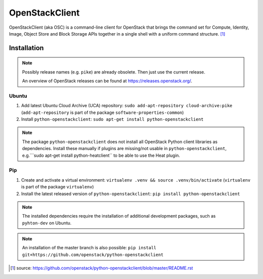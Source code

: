 ===============
OpenStackClient
===============

OpenStackClient (aka OSC) is a command-line client for OpenStack that brings the command set for Compute, Identity, Image, Object Store and Block Storage APIs together in a single shell with a uniform command structure. [#s1]_

Installation
============

.. note::

   Possibly release names (e.g. ``pike``) are already obsolete. Then just use the current release.

   An overview of OpenStack releases can be found at https://releases.openstack.org/.

Ubuntu
------

1. Add latest Ubuntu Cloud Archive (UCA) repository: ``sudo add-apt-repository cloud-archive:pike`` (``add-apt-repository`` is part of the package ``software-properties-common``)
2. Install ``python-openstackclient``: ``sudo apt-get install python-openstackclient``

.. note::

   The package ``python-openstackclient`` does not install all OpenStack Python client libraries as dependencies. Install these manually if plugins are missing/not usable in ``python-openstackclient``, e.g.```sudo apt-get install python-heatclient`` to be able to use the Heat plugin.

Pip
---

1. Create and activate a virtual environment: ``virtualenv .venv && source .venv/bin/activate`` (``virtualenv`` is part of the package ``virtualenv``)
2. Install the latest released version of ``python-openstackclient``: ``pip install python-openstackclient``

.. note::

   The installed dependencies require the installation of additional development packages, such as ``pyhton-dev`` on Ubuntu.

.. note::

   An installation of the master branch is also possible: ``pip install git+https://github.com/openstack/python-openstackclient``

.. [#s1] source: https://github.com/openstack/python-openstackclient/blob/master/README.rst
